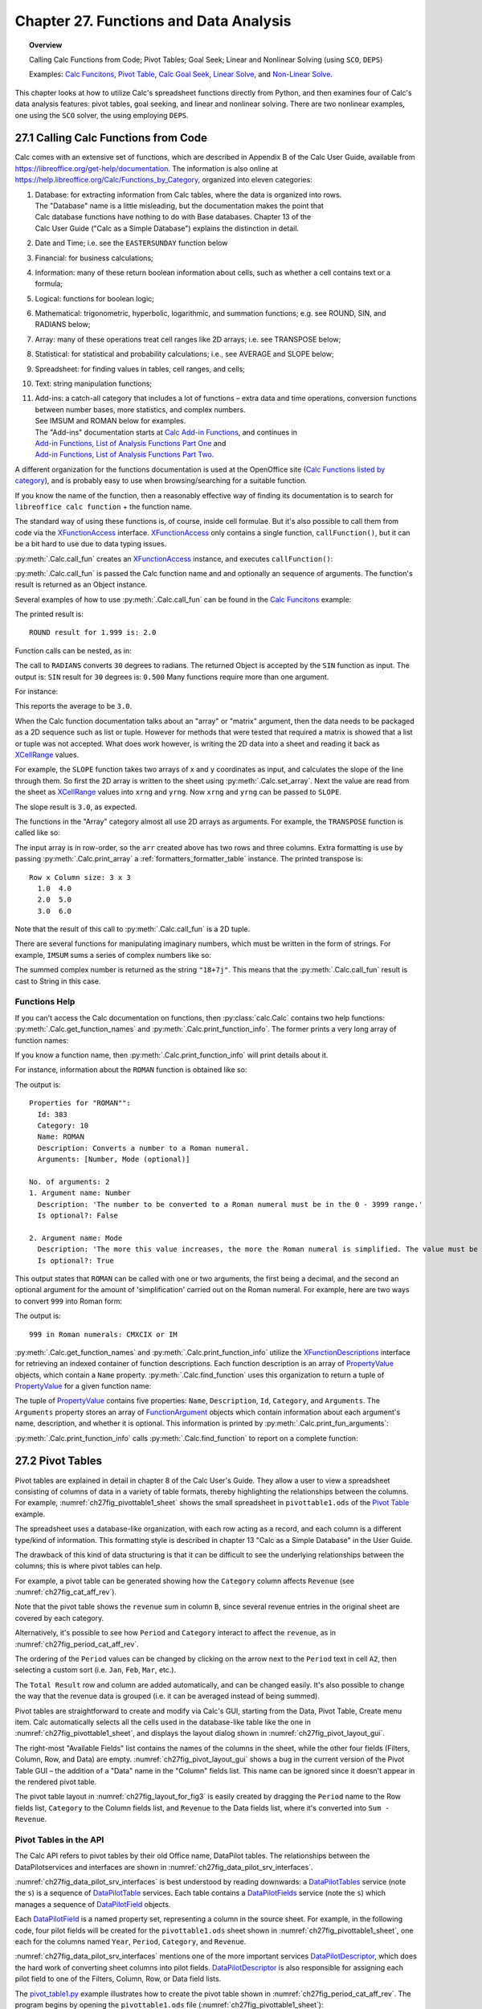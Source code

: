.. _ch27:

***************************************
Chapter 27. Functions and Data Analysis
***************************************

.. topic:: Overview

    Calling Calc Functions from Code; Pivot Tables; Goal Seek; Linear and Nonlinear Solving (using ``SCO``, ``DEPS``)

    Examples: |fun_ex|_, |pivot_ex|_, |goal_ex|_, |solve_ex|_, and |nl_solve_ex|_.

This chapter looks at how to utilize Calc's spreadsheet functions directly from Python, and
then examines four of Calc's data analysis features: pivot tables, goal seeking, and linear and nonlinear solving.
There are two nonlinear examples, one using the ``SCO`` solver, the using employing ``DEPS``.

.. _ch27_calling_func_from_code:

27.1 Calling Calc Functions from Code
=====================================

Calc comes with an extensive set of functions, which are described in Appendix B of the Calc User Guide, available from `<https://libreoffice.org/get-help/documentation>`__.
The information is also online at `<https://help.libreoffice.org/Calc/Functions_by_Category>`__, organized into eleven categories:

1. | Database: for extracting information from Calc tables, where the data is organized into rows.
   | The "Database" name is a little misleading, but the documentation makes the point that
   | Calc database functions have nothing to do with Base databases. Chapter 13 of the
   | Calc User Guide ("Calc as a Simple Database") explains the distinction in detail.
2. Date and Time; :abbreviation:`i.e.` see the ``EASTERSUNDAY`` function below
3. Financial: for business calculations;
4. Information: many of these return boolean information about cells, such as whether a cell contains text or a formula;
5. Logical: functions for boolean logic;
6. Mathematical: trigonometric, hyperbolic, logarithmic, and summation functions; e.g. see ROUND, SIN, and RADIANS below;
7. Array: many of these operations treat cell ranges like 2D arrays; :abbreviation:`i.e.` see TRANSPOSE below;
8. Statistical: for statistical and probability calculations; :abbreviation:`i.e.`, see AVERAGE and SLOPE below;
9. Spreadsheet: for finding values in tables, cell ranges, and cells;
10. Text: string manipulation functions;
11. | Add-ins: a catch-all category that includes a lot of functions – extra data and time operations, conversion functions between number bases, more statistics, and complex numbers.
    | See IMSUM and ROMAN below for examples.
    | The "Add-ins" documentation starts at |calc_add_in|_, and continues in
    | `Add-in Functions, List of Analysis Functions Part One <https://help.libreoffice.org/latest/en-US/text/scalc/01/04060115.html>`__ and
    | `Add-in Functions, List of Analysis Functions Part Two <https://help.libreoffice.org/latest/en-US/text/scalc/01/04060116.html>`__.

A different organization for the functions documentation is used at the OpenOffice site (`Calc Functions listed by category <https://wiki.openoffice.org/wiki/Documentation/How_Tos/Calc:_Functions_listed_by_category>`__),
and is probably easy to use when browsing/searching for a suitable function.

If you know the name of the function, then a reasonably effective way of finding its documentation is to search for ``libreoffice calc function`` + the function name.

The standard way of using these functions is, of course, inside cell formulae.
But it's also possible to call them from code via the XFunctionAccess_ interface.
XFunctionAccess_ only contains a single function, ``callFunction()``, but it can be a bit hard to use due to data typing issues.

:py:meth:`.Calc.call_fun` creates an XFunctionAccess_ instance, and executes ``callFunction()``:

.. tabs::

    .. code-tab:: python

        # in Calc class
        @staticmethod
        def call_fun(func_name: str, *args: any) -> object:
            args_len = len(args)
            if args_len == 0:
                arg = ()
            else:
                arg = args
            try:
                fa = Lo.create_instance_mcf(
                    XFunctionAccess, "com.sun.star.sheet.FunctionAccess", raise_err=True
                )
                return fa.callFunction(func_name.upper(), arg)
            except Exception as e:
                Lo.print(f"Could not invoke function '{func_name.upper()}'")
                Lo.print(f"    {e}")
            return None

    .. only:: html

        .. cssclass:: tab-none

            .. group-tab:: None

:py:meth:`.Calc.call_fun` is passed the Calc function name and and optionally an sequence of arguments.
The function's result is returned as an Object instance.

Several examples of how to use :py:meth:`.Calc.call_fun` can be found in the |fun_ex|_ example:

.. tabs::

    .. code-tab:: python

        # in calc_functions.py
        def main(self) -> None:
            with Lo.Loader(Lo.ConnectPipe()) as loader:
                doc = Calc.create_doc(loader)
                sheet = Calc.get_sheet(doc=doc, index=0)
                # round
                print("ROUND result for 1.999 is: ", end="")
                print(Calc.call_fun("ROUND", 1.999))
                # more explained below.

                Lo.close(closeable=doc, deliver_ownership=False)

    .. only:: html

        .. cssclass:: tab-none

            .. group-tab:: None

The printed result is:

::

    ROUND result for 1.999 is: 2.0

Function calls can be nested, as in:

.. tabs::

    .. code-tab:: python
        :emphasize-lines: 3

        # in calc_functions.py
        print("SIN result for 30 degrees is:", end="")
        print(f'{Calc.call_fun("SIN", Calc.call_fun("RADIANS", 30)):.3f}')

    .. only:: html

        .. cssclass:: tab-none

            .. group-tab:: None

The call to ``RADIANS`` converts ``30`` degrees to radians.
The returned Object is accepted by the ``SIN`` function as input.
The output is: ``SIN`` result for ``30`` degrees is: ``0.500`` Many functions require more than one argument.

For instance:

.. tabs::

    .. code-tab:: python

        # in calc_functions.py
        avg = float(Calc.call_fun("AVERAGE", 1, 2, 3, 4, 5))
        print(f"Average of the numbers is: {avg:.1f}")

    .. only:: html

        .. cssclass:: tab-none

            .. group-tab:: None

This reports the average to be ``3.0``.

When the Calc function documentation talks about an "array" or "matrix" argument, then the data needs to be packaged as a 2D sequence such as list or tuple.
However for methods that were tested that required a matrix is showed that a list or tuple was not accepted.
What does work however, is writing the 2D data into a sheet and reading it back as XCellRange_ values.

For example, the ``SLOPE`` function takes two arrays of x and y coordinates as input, and calculates the slope of the line through them.
So first the 2D array is written to the sheet using :py:meth:`.Calc.set_array`.
Next the value are read from the sheet as XCellRange_ values into ``xrng`` and ``yrng``.
Now ``xrng`` and ``yrng`` can be passed to ``SLOPE``.

.. tabs::

    .. code-tab:: python

        # in calc_functions.py
        # the slope function only seems to work if passed XCellRange
        arr = [[1.0, 2.0, 3.0], [3.0, 6.0, 9.0]]
        Calc.set_array(values=arr, sheet=sheet, name="A1")
        Lo.delay(500)
        xrng = Calc.get_cell_range(sheet=sheet, range_name="A1:C1")
        yrng = Calc.get_cell_range(sheet=sheet, range_name="A2:C2")
        slope = float(Calc.call_fun("SLOPE", yrng, xrng))
        print(f"SLOPE of the line: {slope}")

    .. only:: html

        .. cssclass:: tab-none

            .. group-tab:: None

The slope result is ``3.0``, as expected.


The functions in the "Array" category almost all use 2D arrays as arguments. For example, the ``TRANSPOSE`` function is called like so:

.. tabs::

    .. code-tab:: python

        # in calc_functions.py
        arr = [[1.0, 2.0, 3.0], [4.0, 5.0, 6.0]]
        Calc.set_array(values=arr, sheet=sheet, name="A1")
        Lo.delay(500)
        rng = Calc.get_cell_range(sheet=sheet, range_name="A1:C3")
        trans_mat = Calc.call_fun("TRANSPOSE", rng)
        # add a little extra formatting
        fl = FormatterTable(format=(".1f", ">5"))
        Calc.print_array(trans_mat, fl)

    .. only:: html

        .. cssclass:: tab-none

            .. group-tab:: None


The input array is in row-order, so the ``arr`` created above has two rows and three columns.
Extra formatting is use by passing :py:meth:`.Calc.print_array` a :ref:`formatters_formatter_table` instance.
The printed transpose is:

::

    Row x Column size: 3 x 3
      1.0  4.0
      2.0  5.0
      3.0  6.0

Note that the result of this call to :py:meth:`.Calc.call_fun` is a 2D tuple.

There are several functions for manipulating imaginary numbers, which must be written in the form of strings.
For example, ``IMSUM`` sums a series of complex numbers like so:

.. tabs::

    .. code-tab:: python

        # in calc_functions.py
        # sum two imaginary numbers: "13+4j" + "5+3j" returns 18+7j.
        sum = Calc.call_fun("IMSUM", "13+4j", "5+3j")
        print(f"13+4j + 5+3j: {sum}")

    .. only:: html

        .. cssclass:: tab-none

            .. group-tab:: None

The summed complex number is returned as the string ``"18+7j"``. This means that the :py:meth:`.Calc.call_fun` result is cast to String in this case.

.. _ch27_func_help:

Functions Help
--------------

If you can't access the Calc documentation on functions, then :py:class:`calc.Calc` contains two help functions: :py:meth:`.Calc.get_function_names` and :py:meth:`.Calc.print_function_info`.
The former prints a very long array of function names:

.. cssclass:: rst-collapse

    .. collapse:: List of 508 Functions

        ::

            Function Names
            No. of names: 508
              -------------------------|--------------------------|--------------------------|--------------------------
              ABS                      | ACCRINT                  | ACCRINTM                 | ACOS
              ACOSH                    | ACOT                     | ACOTH                    | ADDRESS
              AGGREGATE                | AMORDEGRC                | AMORLINC                 | AND
              ARABIC                   | AREAS                    | ASC                      | ASIN
              ASINH                    | ATAN                     | ATAN2                    | ATANH
              AVEDEV                   | AVERAGE                  | AVERAGEA                 | AVERAGEIF
              AVERAGEIFS               | B                        | BAHTTEXT                 | BASE
              BESSELI                  | BESSELJ                  | BESSELK                  | BESSELY
              BETA.DIST                | BETA.INV                 | BETADIST                 | BETAINV
              BIN2DEC                  | BIN2HEX                  | BIN2OCT                  | BINOM.DIST
              BINOM.INV                | BINOMDIST                | BITAND                   | BITLSHIFT
              BITOR                    | BITRSHIFT                | BITXOR                   | CEILING
              CEILING.MATH             | CEILING.PRECISE          | CEILING.XCL              | CELL
              CHAR                     | CHIDIST                  | CHIINV                   | CHISQ.DIST
              CHISQ.DIST.RT            | CHISQ.INV                | CHISQ.INV.RT             | CHISQ.TEST
              CHISQDIST                | CHISQINV                 | CHITEST                  | CHOOSE
              CLEAN                    | CODE                     | COLOR                    | COLUMN
              COLUMNS                  | COMBIN                   | COMBINA                  | COMPLEX
              CONCAT                   | CONCATENATE              | CONFIDENCE               | CONFIDENCE.NORM
              CONFIDENCE.T             | CONVERT                  | CONVERT_OOO              | CORREL
              COS                      | COSH                     | COT                      | COTH
              COUNT                    | COUNTA                   | COUNTBLANK               | COUNTIF
              COUNTIFS                 | COUPDAYBS                | COUPDAYS                 | COUPDAYSNC
              COUPNCD                  | COUPNUM                  | COUPPCD                  | COVAR
              COVARIANCE.P             | COVARIANCE.S             | CRITBINOM                | CSC
              CSCH                     | CUMIPMT                  | CUMIPMT_ADD              | CUMPRINC
              CUMPRINC_ADD             | CURRENT                  | DATE                     | DATEDIF
              DATEVALUE                | DAVERAGE                 | DAY                      | DAYS
              DAYS360                  | DAYSINMONTH              | DAYSINYEAR               | DB
              DCOUNT                   | DCOUNTA                  | DDB                      | DDE
              DEC2BIN                  | DEC2HEX                  | DEC2OCT                  | DECIMAL
              DEGREES                  | DELTA                    | DEVSQ                    | DGET
              DISC                     | DMAX                     | DMIN                     | DOLLAR
              DOLLARDE                 | DOLLARFR                 | DPRODUCT                 | DSTDEV
              DSTDEVP                  | DSUM                     | DURATION                 | DVAR
              DVARP                    | EASTERSUNDAY             | EDATE                    | EFFECT
              EFFECT_ADD               | ENCODEURL                | EOMONTH                  | ERF
              ERF.PRECISE              | ERFC                     | ERFC.PRECISE             | ERROR.TYPE
              ERRORTYPE                | EUROCONVERT              | EVEN                     | EXACT
              EXP                      | EXPON.DIST               | EXPONDIST                | F.DIST
              F.DIST.RT                | F.INV                    | F.INV.RT                 | F.TEST
              FACT                     | FACTDOUBLE               | FALSE                    | FDIST
              FILTERXML                | FIND                     | FINDB                    | FINV
              FISHER                   | FISHERINV                | FIXED                    | FLOOR
              FLOOR.MATH               | FLOOR.PRECISE            | FLOOR.XCL                | FORECAST
              FORECAST.ETS.ADD         | FORECAST.ETS.MULT        | FORECAST.ETS.PI.ADD      | FORECAST.ETS.PI.MULT
              FORECAST.ETS.SEASONALITY | FORECAST.ETS.STAT.ADD    | FORECAST.ETS.STAT.MULT   | FORECAST.LINEAR
              FORMULA                  | FOURIER                  | FREQUENCY                | FTEST
              FV                       | FVSCHEDULE               | GAMMA                    | GAMMA.DIST
              GAMMA.INV                | GAMMADIST                | GAMMAINV                 | GAMMALN
              GAMMALN.PRECISE          | GAUSS                    | GCD                      | GCD_EXCEL2003
              GEOMEAN                  | GESTEP                   | GETPIVOTDATA             | GROWTH
              HARMEAN                  | HEX2BIN                  | HEX2DEC                  | HEX2OCT
              HLOOKUP                  | HOUR                     | HYPERLINK                | HYPGEOM.DIST
              HYPGEOMDIST              | IF                       | IFERROR                  | IFNA
              IFS                      | IMABS                    | IMAGINARY                | IMARGUMENT
              IMCONJUGATE              | IMCOS                    | IMCOSH                   | IMCOT
              IMCSC                    | IMCSCH                   | IMDIV                    | IMEXP
              IMLN                     | IMLOG10                  | IMLOG2                   | IMPOWER
              IMPRODUCT                | IMREAL                   | IMSEC                    | IMSECH
              IMSIN                    | IMSINH                   | IMSQRT                   | IMSUB
              IMSUM                    | IMTAN                    | INDEX                    | INDIRECT
              INFO                     | INT                      | INTERCEPT                | INTRATE
              IPMT                     | IRR                      | ISBLANK                  | ISERR
              ISERROR                  | ISEVEN                   | ISEVEN_ADD               | ISFORMULA
              ISLEAPYEAR               | ISLOGICAL                | ISNA                     | ISNONTEXT
              ISNUMBER                 | ISO.CEILING              | ISODD                    | ISODD_ADD
              ISOWEEKNUM               | ISPMT                    | ISREF                    | ISTEXT
              JIS                      | KURT                     | LARGE                    | LCM
              LCM_EXCEL2003            | LEFT                     | LEFTB                    | LEN
              LENB                     | LINEST                   | LN                       | LOG
              LOG10                    | LOGEST                   | LOGINV                   | LOGNORM.DIST
              LOGNORM.INV              | LOGNORMDIST              | LOOKUP                   | LOWER
              MATCH                    | MAX                      | MAXA                     | MAXIFS
              MDETERM                  | MDURATION                | MEDIAN                   | MID
              MIDB                     | MIN                      | MINA                     | MINIFS
              MINUTE                   | MINVERSE                 | MIRR                     | MMULT
              MOD                      | MODE                     | MODE.MULT                | MODE.SNGL
              MONTH                    | MONTHS                   | MROUND                   | MULTINOMIAL
              MUNIT                    | N                        | NA                       | NEGBINOM.DIST
              NEGBINOMDIST             | NETWORKDAYS              | NETWORKDAYS.INTL         | NETWORKDAYS_EXCEL2003
              NOMINAL                  | NOMINAL_ADD              | NORM.DIST                | NORM.INV
              NORM.S.DIST              | NORM.S.INV               | NORMDIST                 | NORMINV
              NORMSDIST                | NORMSINV                 | NOT                      | NOW
              NPER                     | NPV                      | NUMBERVALUE              | OCT2BIN
              OCT2DEC                  | OCT2HEX                  | ODD                      | ODDFPRICE
              ODDFYIELD                | ODDLPRICE                | ODDLYIELD                | OFFSET
              OPT_BARRIER              | OPT_PROB_HIT             | OPT_PROB_INMONEY         | OPT_TOUCH
              OR                       | PDURATION                | PEARSON                  | PERCENTILE
              PERCENTILE.EXC           | PERCENTILE.INC           | PERCENTRANK              | PERCENTRANK.EXC
              PERCENTRANK.INC          | PERMUT                   | PERMUTATIONA             | PHI
              PI                       | PMT                      | POISSON                  | POISSON.DIST
              POWER                    | PPMT                     | PRICE                    | PRICEDISC
              PRICEMAT                 | PROB                     | PRODUCT                  | PROPER
              PV                       | QUARTILE                 | QUARTILE.EXC             | QUARTILE.INC
              QUOTIENT                 | RADIANS                  | RAND                     | RAND.NV
              RANDBETWEEN              | RANDBETWEEN.NV           | RANK                     | RANK.AVG
              RANK.EQ                  | RATE                     | RAWSUBTRACT              | RECEIVED
              REGEX                    | REPLACE                  | REPLACEB                 | REPT
              RIGHT                    | RIGHTB                   | ROMAN                    | ROT13
              ROUND                    | ROUNDDOWN                | ROUNDSIG                 | ROUNDUP
              ROW                      | ROWS                     | RRI                      | RSQ
              SEARCH                   | SEARCHB                  | SEC                      | SECH
              SECOND                   | SERIESSUM                | SHEET                    | SHEETS
              SIGN                     | SIN                      | SINH                     | SKEW
              SKEWP                    | SLN                      | SLOPE                    | SMALL
              SQRT                     | SQRTPI                   | STANDARDIZE              | STDEV
              STDEV.P                  | STDEV.S                  | STDEVA                   | STDEVP
              STDEVPA                  | STEYX                    | STYLE                    | SUBSTITUTE
              SUBTOTAL                 | SUM                      | SUMIF                    | SUMIFS
              SUMPRODUCT               | SUMSQ                    | SUMX2MY2                 | SUMX2PY2
              SUMXMY2                  | SWITCH                   | SYD                      | T
              T.DIST                   | T.DIST.2T                | T.DIST.RT                | T.INV
              T.INV.2T                 | T.TEST                   | TAN                      | TANH
              TBILLEQ                  | TBILLPRICE               | TBILLYIELD               | TDIST
              TEXT                     | TEXTJOIN                 | TIME                     | TIMEVALUE
              TINV                     | TODAY                    | TRANSPOSE                | TREND
              TRIM                     | TRIMMEAN                 | TRUE                     | TRUNC
              TTEST                    | TYPE                     | UNICHAR                  | UNICODE
              UPPER                    | VALUE                    | VAR                      | VAR.P
              VAR.S                    | VARA                     | VARP                     | VARPA
              VDB                      | VLOOKUP                  | WEBSERVICE               | WEEKDAY
              WEEKNUM                  | WEEKNUM_EXCEL2003        | WEEKNUM_OOO              | WEEKS
              WEEKSINYEAR              | WEIBULL                  | WEIBULL.DIST             | WORKDAY
              WORKDAY.INTL             | XIRR                     | XNPV                     | XOR
              YEAR                     | YEARFRAC                 | YEARS                    | YIELD
              YIELDDISC                | YIELDMAT                 | Z.TEST                   | ZTEST

If you know a function name, then :py:meth:`.Calc.print_function_info` will print details about it.

For instance, information about the ``ROMAN`` function is obtained like so:

.. tabs::

    .. code-tab:: python

        # in calc_functions.py
        Calc.print_function_info("ROMAN")

    .. only:: html

        .. cssclass:: tab-none

            .. group-tab:: None

The output is:

::

    Properties for "ROMAN"":
      Id: 383
      Category: 10
      Name: ROMAN
      Description: Converts a number to a Roman numeral.
      Arguments: [Number, Mode (optional)]

    No. of arguments: 2
    1. Argument name: Number
      Description: 'The number to be converted to a Roman numeral must be in the 0 - 3999 range.'
      Is optional?: False

    2. Argument name: Mode
      Description: 'The more this value increases, the more the Roman numeral is simplified. The value must be in the 0 - 4 range.'
      Is optional?: True

This output states that ``ROMAN`` can be called with one or two arguments, the first being a decimal,
and the second an optional argument for the amount of 'simplification' carried out on the Roman numeral.
For example, here are two ways to convert ``999`` into Roman form:

.. tabs::

    .. code-tab:: python

        # in calc_functions.py
        # Roman numbers
        roman = Calc.call_fun("ROMAN", 999)
        # use max simplification
        roman4 = Calc.call_fun("ROMAN", 999, 4)
        print(f"999 in Roman numerals: {roman} or {roman4}")

    .. only:: html

        .. cssclass:: tab-none

            .. group-tab:: None

The output is:

:: 

    999 in Roman numerals: CMXCIX or IM

:py:meth:`.Calc.get_function_names` and :py:meth:`.Calc.print_function_info` utilize the XFunctionDescriptions_ interface for retrieving an indexed container of function descriptions.
Each function description is an array of PropertyValue_ objects, which contain a ``Name`` property.
:py:meth:`.Calc.find_function` uses this organization to return a tuple of PropertyValue_ for a given function name:

.. tabs::

    .. code-tab:: python

        # in Calc class (simplified, overlaods)
        @staticmethod
        def find_function(func_nm: str) -> Tuple[PropertyValue] | None:
            if not func_nm:
                raise ValueError("Invalid arg, please supply a function name to find.")
            try:
                func_desc = Lo.create_instance_mcf(
                    XFunctionDescriptions, "com.sun.star.sheet.FunctionDescriptions", raise_err=True
                )
            except Exception as e:
                raise Exception("No function descriptions were found") from e

            for i in range(func_desc.getCount()):
                try:
                    props = cast(Sequence[PropertyValue], func_desc.getByIndex(i))
                    for p in props:
                        if p.Name == "Name" and str(p.Value) == func_nm:
                            return tuple(props)
                except Exception:
                    continue
            Lo.print(f"Function '{func_nm}' not found")
            return None

    .. only:: html

        .. cssclass:: tab-none

            .. group-tab:: None

.. only:: html

    .. seealso::

        .. cssclass:: src-link

            :odev_src_calc_meth:`find_function`

The tuple of PropertyValue_ contains five properties: ``Name``, ``Description``, ``Id``, ``Category``, and ``Arguments``.
The ``Arguments`` property stores an array of FunctionArgument_ objects which contain information about each argument's name, description, and whether it is optional.
This information is printed by :py:meth:`.Calc.print_fun_arguments`:

.. tabs::

    .. code-tab:: python

        # in Calc class
        @classmethod
        def print_fun_arguments(cls, prop_vals: Sequence[PropertyValue]) -> None:
            fargs = cast(
                "Sequence[FunctionArgument]", mProps.Props.get_value(name="Arguments", props=prop_vals)
            )
            if fargs is None:
                print("No arguments found")
                return

            print(f"No. of arguments: {len(fargs)}")
            for i, fa in enumerate(fargs):
                print(f"{i+1}. Argument name: {fa.Name}")
                print(f"  Description: '{fa.Description}'")
                print(f"  Is optional?: {fa.IsOptional}")
                print()

    .. only:: html

        .. cssclass:: tab-none

            .. group-tab:: None

:py:meth:`.Calc.print_function_info` calls :py:meth:`.Calc.find_function` to report on a complete function:

.. tabs::

    .. code-tab:: python

        # in Calc class (simplified)
        @classmethod
        def print_function_info(cls, func_name: str) -> None:
            prop_vals = cls.find_function(func_name)
            if prop_vals is None:
                return
            Props.show_props(func_name, prop_vals)
            cls.print_fun_arguments(prop_vals)
            print()

    .. only:: html

        .. cssclass:: tab-none

            .. group-tab:: None

.. _ch27_pivot_tables:

27.2 Pivot Tables
=================

Pivot tables are explained in detail in chapter 8 of the Calc User's Guide.
They allow a user to view a spreadsheet consisting of columns of data in a variety of table formats, thereby highlighting the relationships between the columns.
For example, :numref:`ch27fig_pivottable1_sheet` shows the small spreadsheet in ``pivottable1.ods`` of the |pivot_ex|_ example.

..
    figure 1

.. cssclass:: screen_shot invert

    .. _ch27fig_pivottable1_sheet:
    .. figure:: https://user-images.githubusercontent.com/4193389/205520246-082f61cc-7f6a-46f2-88c6-1eed254735f7.png
        :alt: The pivottable1 Spreadsheet
        :figclass: align-center

        :The ``pivottable1.ods`` Spreadsheet.

The spreadsheet uses a database-like organization, with each row acting as a record, and each column is a different type/kind of information.
This formatting style is described in chapter 13 "Calc as a Simple Database" in the User Guide.

The drawback of this kind of data structuring is that it can be difficult to see the underlying relationships between the columns;
this is where pivot tables can help.

For example, a pivot table can be generated showing how the ``Category`` column affects ``Revenue`` (see :numref:`ch27fig_cat_aff_rev`).

..
    figure 2

.. cssclass:: screen_shot invert

    .. _ch27fig_cat_aff_rev:
    .. figure:: https://user-images.githubusercontent.com/4193389/205520669-7efe4d7e-b7ad-4b3a-a8cb-d306f7a2174b.png
        :alt: Category Affecting Revenue
        :figclass: align-center

        :``Category`` Affecting ``Revenue``


Note that the pivot table shows the ``revenue`` sum in column ``B``, since several revenue entries in the original sheet are covered by each category.

Alternatively, it's possible to see how ``Period`` and ``Category`` interact to affect the ``revenue``, as in :numref:`ch27fig_period_cat_aff_rev`.

..
    figure 3

.. cssclass:: screen_shot invert

    .. _ch27fig_period_cat_aff_rev:
    .. figure:: https://user-images.githubusercontent.com/4193389/205520849-496890b0-3a27-420f-8d8e-a42e524e4c13.png
        :alt: Period and Category Affect on "Revenue"
        :figclass: align-center

        :``Period`` and ``Category`` Affect on ``Revenue``

The ordering of the ``Period`` values can be changed by clicking on the arrow next to the ``Period`` text in cell ``A2``, then selecting a custom sort (:abbreviation:`i.e.` ``Jan``, ``Feb``, ``Mar``, :abbreviation:`etc.`).

The ``Total Result`` row and column are added automatically, and can be changed easily.
It's also possible to change the way that the revenue data is grouped (:abbreviation:`i.e.` it can be averaged instead of being summed).

Pivot tables are straightforward to create and modify via Calc's GUI, starting from the Data, Pivot Table, Create menu item.
Calc automatically selects all the cells used in the database-like table like the one in :numref:`ch27fig_pivottable1_sheet`, and displays the layout dialog shown in :numref:`ch27fig_pivot_layout_gui`.

..
    figure 4

.. cssclass:: screen_shot invert

    .. _ch27fig_pivot_layout_gui:
    .. figure:: https://user-images.githubusercontent.com/4193389/205521274-abd35e52-3c15-48ae-9662-f800a31c2d18.png
        :alt: The Pivot Table Layout GUI.
        :figclass: align-center

        :The Pivot Table Layout GUI.

The right-most "Available Fields" list contains the names of the columns in the sheet, while the other four fields (Filters, Column, Row, and Data) are empty.
:numref:`ch27fig_pivot_layout_gui` shows a bug in the current version of the Pivot Table GUI – the addition of a "Data" name in the "Column" fields list.
This name can be ignored since it doesn't appear in the rendered pivot table.

The pivot table layout in :numref:`ch27fig_layout_for_fig3` is easily created by dragging the ``Period`` name to the Row fields list,
``Category`` to the Column fields list, and ``Revenue`` to the Data fields list, where it's converted into ``Sum - Revenue``.

..
    figure 5

.. cssclass:: screen_shot invert

    .. _ch27fig_layout_for_fig3:
    .. figure:: https://user-images.githubusercontent.com/4193389/205521690-9c24d7d7-39a7-4608-ae7d-de810c8123f8.png
        :alt: The Layout for the Pivot Table
        :figclass: align-center

        :The Layout for the Pivot Table in :numref:`ch27fig_period_cat_aff_rev`.

.. _ch27_pivot_tables_in_api:

Pivot Tables in the API
-----------------------

The Calc API refers to pivot tables by their old Office name, DataPilot tables. The relationships between the DataPilotservices and interfaces are shown in :numref:`ch27fig_data_pilot_srv_interfaces`.

..
    figure 6

.. cssclass:: diagram invert

    .. _ch27fig_data_pilot_srv_interfaces:
    .. figure:: https://user-images.githubusercontent.com/4193389/205521932-0baaac79-5821-47ae-8e4c-9a68cb9e4111.png
        :alt: The DataPilot Services and Interfaces
        :figclass: align-center

        :The DataPilot Services and Interfaces.

:numref:`ch27fig_data_pilot_srv_interfaces` is best understood by reading downwards: a DataPilotTables_ service (note the ``s``) is a sequence of DataPilotTable_ services.
Each table contains a DataPilotFields_ service (note the ``s``) which manages a sequence of DataPilotField_ objects.

Each DataPilotField_ is a named property set, representing a column in the source sheet.
For example, in the following code, four pilot fields will be created for the ``pivottable1.ods`` sheet shown in :numref:`ch27fig_pivottable1_sheet`,
one each for the columns named ``Year``, ``Period``, ``Category``, and ``Revenue``.

:numref:`ch27fig_data_pilot_srv_interfaces` mentions one of the more important services DataPilotDescriptor_, which does the hard work of converting sheet columns into pilot fields.
DataPilotDescriptor_ is also responsible for assigning each pilot field to one of the Filters, Column, Row, or Data field lists.

The |pivot_ex1_py|_ example illustrates how to create the pivot table shown in :numref:`ch27fig_period_cat_aff_rev`.
The program begins by opening the ``pivottable1.ods`` file (:numref:`ch27fig_pivottable1_sheet`):

.. tabs::

    .. code-tab:: python

        # in pivot_table1.py
        def main(self) -> None:
            loader = Lo.load_office(Lo.ConnectSocket())

            try:
                doc = Calc.open_doc(fnm=self._fnm, loader=loader)

                GUI.set_visible(is_visible=True, odoc=doc)

                sheet = Calc.get_sheet(doc=doc)
                dp_sheet = Calc.insert_sheet(doc=doc, name="Pivot Table", idx=1)

                self._create_pivot_table(sheet=sheet, dp_sheet=dp_sheet)
                Calc.set_active_sheet(doc=doc, sheet=dp_sheet)

                if self._out_fnm:
                    Lo.save_doc(doc=doc, fnm=self._out_fnm)

                msg_result = MsgBox.msgbox(
                    "Do you wish to close document?",
                    "All done",
                    boxtype=MessageBoxType.QUERYBOX,
                    buttons=MessageBoxButtonsEnum.BUTTONS_YES_NO,
                )
                if msg_result == MessageBoxResultsEnum.YES:
                    Lo.close_doc(doc=doc, deliver_ownership=True)
                    Lo.close_office()
                else:
                    print("Keeping document open")

            except Exception:
                Lo.close_office()
                raise

    .. only:: html

        .. cssclass:: tab-none

            .. group-tab:: None

A second sheet (called ``dp_sheet``) is created to hold the generated pivot table, and ``_create_pivot_table()`` is called:

.. tabs::

    .. code-tab:: python

        # in pivot_table1.py
        def _create_pivot_table(self, sheet: XSpreadsheet, dp_sheet: XSpreadsheet) -> XDataPilotTable | None:
            cell_range = Calc.find_used_range(sheet)
            print(f"The used area is: { Calc.get_range_str(cell_range)}")
            print()

            dp_tables = Calc.get_pilot_tables(sheet)
            dp_desc = dp_tables.createDataPilotDescriptor()
            dp_desc.setSourceRange(Calc.get_address(cell_range))

            # XIndexAccess fields = dpDesc.getDataPilotFields();
            fields = dp_desc.getHiddenFields()
            field_names = Lo.get_container_names(con=fields)
            print(f"Field Names ({len(field_names)}):")
            for name in field_names:
                print(f"  {name}")

            # properties defined in DataPilotField

            # set column field
            props = Lo.find_container_props(con=fields, nm="Category")
            Props.set(props, Orientation=DataPilotFieldOrientation.COLUMN)

            # set row field
            props = Lo.find_container_props(con=fields, nm="Period")
            Props.set(props, Orientation=DataPilotFieldOrientation.ROW)

            # set data field, calculating the sum
            props = Lo.find_container_props(con=fields, nm="Revenue")
            Props.set(props, Orientation=DataPilotFieldOrientation.DATA)
            Props.set(props, Function=GeneralFunction.SUM)

            # place onto sheet
            dest_addr = Calc.get_cell_address(sheet=dp_sheet, cell_name="A1")
            dp_tables.insertNewByName("PivotTableExample", dest_addr, dp_desc)
            Calc.set_col_width(sheet=dp_sheet, width=60, idx=0)
            # A column; in mm

            # Usually the table is not fully updated. The cells are often
            # drawn with #VALUE! contents (?).

            # This can be fixed by explicitly refreshing the table, but it has to
            # be accessed via the sheet or the tables container is considered
            # empty, and the table is not found.

            dp_tables2 = Calc.get_pilot_tables(sheet=dp_sheet)
            # return self._refresh_table(dp_tables=dp_tables2, table_name="PivotTableExample")

    .. only:: html

        .. cssclass:: tab-none

            .. group-tab:: None

All the sheet's data is selected by calling :py:meth:`.Calc.find_used_range`.
Then :py:meth:`.Calc.get_pilot_tables` obtains the DataPilotTables_ service:

.. tabs::

    .. code-tab:: python

        # in Calc class
        @staticmethod
        def get_pilot_table(dp_tables: XDataPilotTables, name: str) -> XDataPilotTable:
            try:
                otable = dp_tables.getByName(name)
                if otable is None:
                    raise Exception(f"Did not find data pilot table '{name}'")
                result = Lo.qi(XDataPilotTable, otable, raise_err=True)
                return result
            except Exception as e:
                raise Exception(f"Pilot table lookup failed for '{name}'") from e

        get_pivot_table = get_pilot_table

    .. only:: html

        .. cssclass:: tab-none

            .. group-tab:: None

:py:meth:`.Calc.get_pilot_tables` utilizes the XDataPilotTablesSupplier_ interface of the Spreadsheet_ service to obtain the DataPilotTables_ service.

|pivot_ex1_py|_'s task is to create a new pilot table, which it does indirectly by creating a new pilot description.
After this pilot description has been initialized, it will be added to the DataPilotTables_ service as a new pilot table.

An empty pilot description is created by calling ``XDataPilotTables.createDataPilotDescriptor()``:

.. tabs::

    .. code-tab:: python

        # in pivot_table1.py
        dp_tables = Calc.get_pilot_tables(sheet)
        dp_desc = dp_tables.createDataPilotDescriptor()

    .. only:: html

        .. cssclass:: tab-none

            .. group-tab:: None

The new XDataPilotDescriptor reference (``dp_desc``) creates a pilot table by carrying out two tasks- loading the sheet data into the pilot table,
and assigning the resulting pilot fields to the Filters, Column, Row, and Data fields in the descriptor.
This latter task is similar to what the Calc user does in the GUI's layout window in :numref:`ch27fig_layout_for_fig3`.

The descriptor is assigned a source range that spans all the data:

.. tabs::

    .. code-tab:: python

        dp_desc.setSourceRange(Calc.get_address(cell_range))

    .. only:: html

        .. cssclass:: tab-none

            .. group-tab:: None

It converts each detected column into a DataPilotField_ service, which is a named property set; the name is the column heading.

These pilot fields are conceptually stored in the "Available Fields" list shown in the layout window in :numref:`ch27fig_layout_for_fig3`,
and are retrieved by calling ``XDataPilotDescriptor.getHiddenFields()``:

.. tabs::

    .. code-tab:: python

        # in pivot_table1.py
        fields = dp_desc.getHiddenFields()

    .. only:: html

        .. cssclass:: tab-none

            .. group-tab:: None

It's useful to list the names of these pilot fields:

.. tabs::

    .. code-tab:: python

        # in pivot_table1.py
        field_names = Lo.get_container_names(con=fields)
        print(f"Field Names ({len(field_names)}):")
        for name in field_names:
            print(f"  {name}")

    .. only:: html

        .. cssclass:: tab-none

            .. group-tab:: None

The output for the spreadsheet in :numref:`ch27fig_pivottable1_sheet` is:

::

    Field Names (5):
      Year
      Period
      Category
      Revenue
      Data

This list includes the strange "Data" pilot field which you may remember also cropped up in the layout window in :numref:`ch27fig_pivot_layout_gui`.

The second task is to assign selected pilot fields to the Filters, Column, Row, and Data field lists.
The standard way of doing this is illustrated below for the case of assigning the ``Category`` pilot field to the Column field list:

.. tabs::

    .. code-tab:: python

        # in PivotTable1._create_pivot_table()
        props = Lo.find_container_props(con=fields, nm="Category")
        Props.set(props, Orientation=DataPilotFieldOrientation.COLUMN)

    .. only:: html

        .. cssclass:: tab-none

            .. group-tab:: None

The fields variable refers to all the pilot fields as an indexed container.

:py:meth:`.Lo.find_container_props` searches through that container looking for the specified field name.

.. tabs::

    .. code-tab:: python

        # in Lo class
        @classmethod
        def find_container_props(cls, con: XIndexAccess, nm: str) -> XPropertySet | None:
            if con is None:
                raise TypeError("Container is null")
            for i in range(con.getCount()):
                try:
                    el = con.getByIndex(i)
                    named = cls.qi(XNamed, el)
                    if named and named.getName() == nm:
                        return cls.qi(XPropertySet, el)
                except Exception:
                    cls.print(f"Could not access element {i}")
            cls.print(f"Could not find a '{nm}' property set in the container")
            return None

    .. only:: html

        .. cssclass:: tab-none

            .. group-tab:: None

The returned property set is an instance of the DataPilotField_ service, so a complete list of all the properties can be found in its documentation.

The important property for our needs is ``Orientation`` which can be assigned a DataPilotFieldOrientation_ constant, whose values are ``HIDDEN``, ``COLUMN``, ``ROW``, ``PAGE``, and ``DATA``,
representing the field lists in the layout window.

Once the required pilot fields have been assigned to field lists, the new pivot table is added to the other tables and to the sheet by calling ``XDataPilotTables.insertNewByName()``.
It takes three arguments: a unique name for the table, the cell address where the table will be drawn, and the completed pilot descriptor:

.. tabs::

    .. code-tab:: python

        # in PivotTable1._create_pivot_table()
        dest_addr = Calc.get_cell_address(sheet=dp_sheet, cell_name="A1")
        dp_tables.insertNewByName("PivotTableExample", dest_addr, dp_desc)

    .. only:: html

        .. cssclass:: tab-none

            .. group-tab:: None

This code should mark the end of the ``_create_pivot_table()`` method, but it was found that more complex pivot tables would often not be correctly drawn.
The cells in the Data field would be left containing the word ``#VALUE!``.
This problem can be fixed by explicitly requesting a refresh of the pivot table, using:

.. tabs::

    .. code-tab:: python

        # in PivotTable1._create_pivot_table()
        def _create_pivot_table(self, sheet: XSpreadsheet, dp_sheet: XSpreadsheet) -> XDataPilotTable | None:
            # ...
            dp_tables2 = Calc.get_pilot_tables(sheet=dp_sheet)
            return self._refresh_table(dp_tables=dp_tables2, table_name="PivotTableExample")

        def _refresh_table(self, dp_tables: XDataPilotTables, table_name: str) -> XDataPilotTable | None:
            nms = dp_tables.getElementNames()
            print(f"No. of DP tables: {len(nms)}")
            for nm in nms:
                print(f"  {nm}")

            dp_table = Calc.get_pilot_table(dp_tables=dp_tables, name=table_name)
            if dp_table is not None:
                dp_table.refresh()
            return dp_table
    .. only:: html

        .. cssclass:: tab-none

            .. group-tab:: None

:py:meth:`.Calc.get_pilot_table` searches XDataPilotTables_, which is a named container of XDataPilotTable_ objects.

Oddly enough, it's not enough to call :py:meth:`.Calc.get_pilot_table` on the current XDataPilotTables_ reference (called ``dp_tables`` in ``_create_pivot_table()``), since the new pivot table isn't found.

.. _ch27_goal_seek:

27.3 Seeking a Goal
===================

The Tools, Goal Seek menu item in Calc allows a formula to be executed 'backwards'.
Instead of supplying the input to a formula, and obtaining the formula's result,
the result is given and "goal seek" works backwards through the formula to calculate the value that produces the result.

The |goal_ex|_ example contains several uses of "goal seeking". It begins like so:

.. tabs::

    .. code-tab:: python

        # in goal_seek.py
        def main(self) -> None:
            with Lo.Loader(connector=Lo.ConnectPipe()) as loader:
                doc = Calc.create_doc(loader)
                sheet = Calc.get_sheet(doc=doc)
                gs = Lo.qi(XGoalSeek, doc)

                # -------------------------------------------------
                # x-variable and starting value
                Calc.set_val(value=9, sheet=sheet, cell_name="C1")
                # formula
                Calc.set_val(value="=SQRT(C1)", sheet=sheet, cell_name="C2")
                x = Calc.goal_seek(gs=gs, sheet=sheet, cell_name="C1", formula_cell_name="C2", result=4.0)
                print(f"x == {x}\n")  # 16.0

                # more goal seek examples ...

    .. only:: html

        .. cssclass:: tab-none

            .. group-tab:: None

Goal seek functionality is accessed via the XGoalSeek_ interface of the document.
Also, a spreadsheet is needed to hold an initial guess for the input value being calculated (which I'll call the ``x-variable``), and for the formula.
In the example above, the ``x-variable`` is stored in cell ``C1`` with an initial value of ``9``, and its formula (``sqrt(x)``) in cell ``C2``.

:py:meth:`.Calc.goal_seek` is passed the cell names of the ``x-variable`` and formula, and the formula's result, and returns the ``x-value`` that produces that result.
In the example above, :py:meth:`.Calc.goal_seek` returns ``16.0``, because that's the input to ``sqrt()`` that results in ``4``.

:py:meth:`.Calc.goal_seek` is defined as:

.. tabs::

    .. code-tab:: python

        # in Calc class
        @classmethod
        def goal_seek(
            cls, gs: XGoalSeek, sheet: XSpreadsheet, cell_name: str, formula_cell_name: str, result: numbers.Number
        ) -> float:
            xpos = cls._get_cell_address_sheet(sheet=sheet, cell_name=cell_name)
            formula_pos = cls._get_cell_address_sheet(sheet=sheet, cell_name=formula_cell_name)

            goal_result = gs.seekGoal(formula_pos, xpos, f"{float(result)}")
            if goal_result.Divergence >= 0.1:
                Lo.print(f"NO result; divergence: {goal_result.Divergence}")
                raise GoalDivergenceError(goal_result.Divergence)
            return goal_result.Result

    .. only:: html

        .. cssclass:: tab-none

            .. group-tab:: None

The heart of :py:meth:`.Calc.goal_seek` is a call to ``XGoalSeek.seekGoal()`` which requires three arguments:
the address of the ``x-variable`` cell, the address of the formula cell, and a string representing the formula's result.
The call returns a GoalResult_ object that contains two fields:
Result holds the calculated ``x-value``, and Divergence measures the accuracy of the ``x-value``.
If the goal seek has succeeded, then the Divergence value should be very close to ``0``; if it failed to find an ``x-value`` then Divergence may be very large since it measures the amount the ``x-value``
changed in the last iteration of the "goal seek" algorithm.

Not sure what algorithm "goal seek" employs, but it's most likely a root-finding methods, such as Newton-:spelling:word:`Raphson` or the secant method.
These may fail for a poor choice of starting ``x-value`` or if the formula function has a strange derivative (an odd curvature).
This can be demonstrated by asking "goal seek" to look for an impossible ``x-value``, such as the input that makes ``sqrt(x) == -4``:

.. tabs::

    .. code-tab:: python

        # in goal_seek.py
        try:
            x = Calc.goal_seek(gs=gs, sheet=sheet, cell_name="C1", formula_cell_name="C2", result=-4.0)
            # The formula is still y = sqrt(x)
            # Find x when sqrt(x) == -4, which is impossible
            print(f"x == {x} when sqrt(x) == -4\n")
            
        except GoalDivergenceError as e:
            print(e)

    .. only:: html

        .. cssclass:: tab-none

            .. group-tab:: None

There's no need to change the starting value in ``C1`` or the formula in ``C2``. The output is:

::

    'Divergence error: 1.7976931348623157e+308'

"Goal seek" can be useful when examining complex equations, such as:

[*** missing formula ***]

What's the ``x-value`` that produces ``y == 2``?

Actually, this equation is simple: is factorized into , and the common factor removed from the fraction; the equation becomes:

So when ``y == 2``, ``x`` will be ``1``.
But let's do things the number-crunching way, and supply the original formula to "goal seek":

.. tabs::

    .. code-tab:: python

        # in goal_seek.py
        Calc.set_val(sheet=sheet, cell_name="D1", value=0.8)
        Calc.set_val(sheet=sheet, cell_name="D2", value="=(D1^2 - 1)/(D1 - 1)")
        x = Calc.goal_seek(gs=gs, sheet=sheet, cell_name="D1", formula_cell_name="D2", result=2)
        print(f"x == {x} when x+1 == 2\n")

    .. only:: html

        .. cssclass:: tab-none

            .. group-tab:: None

The printed ``x-value`` is ``1.0000000000000053``

If a formula requires numerical values, they can be supplied as cell references, which allows them to be adjusted easily.
The next "goal seek" example employs an annual interest formula, ``I = x*n*i``, where ``I`` is the annual interest, ``x`` the capital, ``n`` the number of years, and ``i`` the interest rate.
As usual, the ``x-variable`` has a starting value in a cell, but ``n`` and ``i`` are also represented by cells so that they can be changed. The code is:

.. tabs::

    .. code-tab:: python

        # in goal_seek.py
        Calc.set_val(value=100000, sheet=sheet, cell_name="B1")
        Calc.set_val(value=1, sheet=sheet, cell_name="B2")
        Calc.set_val(value=0.075, sheet=sheet, cell_name="B3")
        Calc.set_val("=B1*B2*B3", sheet, "B4")
        x = Calc.goal_seek(gs=gs, sheet=sheet, cell_name="B1", formula_cell_name="B4", result=15000)
        print(
            (
                f"x == {x} when x*"
                f'{Calc.get_val(sheet=sheet, cell_name="B2")}*'
                f'{Calc.get_val(sheet=sheet, cell_name="B3")}'
                " == 15000\n"
            )
        )

    .. only:: html

        .. cssclass:: tab-none

            .. group-tab:: None

"Goal seek" is being asked to determine the x-value when the annual return from the formula is ``20000``.
The values in the cells ``B2`` and ``B3`` are employed, and the printed answer is:

::

    x == 200000.0 when x*1.0*0.075 == 15000

.. _ch27_linear_non_linear_solving:

27.4 Linear and Nonlinear Solving
=================================

Calc supports both linear and nonlinear programming via its Tools -> Solver menu item.
The name "linear programming" dates from just after World War II, and doesn't mean programming in the modern sense;
in fact, it's probably better to use its other common name, "linear optimization".

Linear optimization starts with a series of linear equations involving inequalities, and finds the best numerical values that satisfy the equations according to
a 'profit' equation that must be maximized (or minimized).
Fortunately, this has a very nice graphical representation when the equations only involve two unknowns: the equations cam be drawn as lines crossing the ``x`` and ``y`` axes,
and the best values will be one of the points where the lines intersect.

As you might expect, nonlinear programming (optimization) is a generalization of the linear case where some of the equations are non-linear
(:abbreviation:`i.e.` perhaps they involve polynomials, logarithmic, or trigonometric functions).

A gentle introduction to linear optimization and its graphing can be found at `<https://purplemath.com/modules/linprog.htm>`__,
or you can start at `Wikipedia page <https://en.wikipedia.org/wiki/Linear_programming>`__.

The Calc documentation on linear and nonlinear solving is rather minimal.
There's no mention of it in the Calc Developer's Guide, and just a brief section on its GUI at the end of chapter 9 ("Data Analysis") of the Calc User guide.

The current version of LibreOffice (``ver 7``) offers four optimization tools (called solvers) - two linear optimizers called "LibreOffice Linear Solver" and "LibreOffice CoinMP Linear Solver",
and two nonlinear ones called "DEPS Evolutionary Algorithm" and "SCO Evolutionary Algorithm".
The easiest way of checking the current solver situation in your version of Office is to look at Calc's Solver dialog window (by clicking on the Tools -> Solver menu item),
and click on the "Options" button. The options dialog window lists all the installed solvers, and their numerous parameters, as in :numref:`ch27fig_solvers_and_params`.

..
    figure 8

.. cssclass:: screen_shot invert

    .. _ch27fig_solvers_and_params:
    .. figure:: https://user-images.githubusercontent.com/4193389/205714788-c1cdc81d-2311-4cfc-afe3-5eeb03f5a108.png
        :alt: The LibreOffice Solvers and their Parameters
        :figclass: align-center

        :The LibreOffice Solvers and their Parameters

Another way of getting a list of the installed solvers, is to call :py:meth:`.Calc.list_solvers`, which is demonstrated in the first example given below.

The two linear solvers are implemented (in Windows) as DLLs, located in the ``\program`` directory as ``lpsolve55.dll`` and ``CoinMP.dll``.
The source code for these libraries is online, at `<https://docs.libreoffice.org/sccomp/html/files.html>`__, with the code (and graphs of the code) accessible via the "Files" tab.
The file names are ``LpsolveSolver.cxx`` and ``CoinMPSolver.cxx``.

The ``lpsolve55.dll`` filename strongly suggests that Office's basic linear solver is ``lp_solve 5.5``, which originates online at `<https://lpsolve.sourceforge.net/>`__.
That site has extensive documentation, including a great introduction to linear optimization.
The first programming example below comes from one of the examples in its documentation.

Office's other linear optimizer, the :spelling:word:`CoinMP` solver, comes from the COIN-OR (Computational Infrastructure for Operations Research) open-source project which started at IBM research (`<https://coin-or.org/>`__).
According to `<https://coin-or.org/projects/CoinMP.xml>`__, :spelling:word:`CoinMP` implements most of the functionality of three other COIN-OR projects, called CLP (Coin LP), CBC (Coin Branch-and-Cut), and CGL (Cut Generation Library).

The two nonlinear solvers are known as DEPS and SCO for short, and are explained in the `OpenOffice wiki <https://wiki.openoffice.org/wiki/NLPSolver>`__, along with descriptions of their extensive (and complicated) parameters.
They're implemented as JAR files, located in LibreOffice's share directory: ``\share\extensions\nlpsolver`` as ``nlpsolver.jar`` and ``EvolutionarySolver.jar``.
Two of the examples below use these solvers.

.. _ch27_linear_opt_propblem:

27.4.1 A Linear Optimization Problem
------------------------------------

The |solve_ex|_ example shows how to use the basic linear solver, and also ``CoinMP``.
It implements the following linear optimization problem, which comes from `<https://lpsolve.sourceforge.net/5.1/formulate.htm>`__.
There are three constraint inequalities:

::

    120x + 210y ≤ 15000
    110x + 30y ≤ 4000
    x + y ≤ 75

The ``profit`` expression to be maximized is:

::

    P = 143x + 60y

The maximum P value is ``6315.625``, when ``x == 21.875`` and ``y == 53.125``.
Perhaps the easiest way of calculating this outside of Office is via the linear optimization tool at `<https://zweigmedia.com/utilities/lpg/index.html?lang=en>`__.
Its solution is shown in :numref:`ch27fig_solved_graphed_lo`.

..
    figure 9

.. cssclass:: screen_shot invert

    .. _ch27fig_solved_graphed_lo:
    .. figure:: https://user-images.githubusercontent.com/4193389/205744462-cff7d0aa-ccd7-4834-88e2-3f05e789b835.png
        :alt: Solved and Graphed Linear Optimization Problem
        :figclass: align-center

        :Solved and Graphed Linear Optimization Problem

Aside from giving the answer, the equations are graphed, which shows how the maximum profit is one of the equation's intersection points.

The main() function for |solve_ex_py|_:

.. tabs::

    .. code-tab:: python

        # in linear_solve.py
        def main(verose: bool = False) -> None:
            with Lo.Loader(connector=Lo.ConnectPipe(), opt=Lo.Options(verbose=verose)) as loader:
                doc = Calc.create_doc(loader)
                sheet = Calc.get_sheet(doc=doc)
                Calc.list_solvers()

                # specify the variable cells
                xpos = Calc.get_cell_address(sheet=sheet, cell_name="B1")  # X
                ypos = Calc.get_cell_address(sheet=sheet, cell_name="B2")  # Y

                vars = (xpos, ypos)

                # specify profit equation
                Calc.set_val(value="=143*B1 + 60*B2", sheet=sheet, cell_name="B3")
                profit_eq = Calc.get_cell_address(sheet, "B3")

                # set up equation formulae without inequalities
                Calc.set_val(value="=120*B1 + 210*B2", sheet=sheet, cell_name="B4")
                Calc.set_val(value="=110*B1 + 30*B2", sheet=sheet, cell_name="B5")
                Calc.set_val(value="=B1 + B2", sheet=sheet, cell_name="B6")

                # create the constraints
                # constraints are equations and their inequalities
                sc1 = Calc.make_constraint(num=15000, op="<=", sheet=sheet, cell_name="B4")
                #   20x + 210y <= 15000
                #   B4 is the address of the cell that is constrained
                sc2 = Calc.make_constraint(
                    num=4000, op=SolverConstraintOperator.LESS_EQUAL, sheet=sheet, cell_name="B5"
                )
                #   110x + 30y <= 4000
                sc3 = Calc.make_constraint(num=75, op="<=", sheet=sheet, cell_name="B6")
                #   x + y <= 75

                # could also include x >= 0 and y >= 0
                constraints = (sc1, sc2, sc3)

                solver = "com.sun.star.comp.Calc.CoinMPSolver"

                # initialize the linear solver (CoinMP or basic linear)
                solver = Lo.create_instance_mcf(XSolver, solver, raise_err=True)
                solver.Document = doc
                solver.Objective = profit_eq
                solver.Variables = vars
                solver.Constraints = constraints
                solver.Maximize = True

                # restrict the search to the top-right quadrant of the graph
                Props.set(solver, NonNegative=True)

                # execute the solver
                solver.solve()
                Calc.solver_report(solver)
                Lo.close_doc(doc)

    .. only:: html

        .. cssclass:: tab-none

            .. group-tab:: None

The call to :py:meth:`.Calc.list_solvers` isn't strictly necessary but it provides useful information about the names of the solver services:

::

    Services offered by the solver:
      com.sun.star.comp.Calc.CoinMPSolver
      com.sun.star.comp.Calc.LpsolveSolver
      com.sun.star.comp.Calc.NLPSolver.DEPSSolverImpl
      com.sun.star.comp.Calc.NLPSolver.SCOSolverImpl 
      com.sun.star.comp.Calc.SwarmSolver

One of these names is needed when calling :py:meth:`.Lo.create_instance_mcf` to create a solver instance.

:py:meth:`.Calc.list_solvers` is implemented as:

.. tabs::

    .. code-tab:: python

        # in Calc class
        @staticmethod
        def list_solvers() -> None:
            print("Services offered by the solver:")
            nms = Info.get_service_names(service_name="com.sun.star.sheet.Solver")
            if nms is None:
                print("  none")
                return

            for service in nms:
                print(f"  {service}")
            print()

    .. only:: html

        .. cssclass:: tab-none

            .. group-tab:: None

The real work of :py:meth:`~.Calc.list_solvers` is done by calling :py:meth:`.Info.get_service_names` which finds all the implementations that support ``com.sun.star.sheet.Solver``.

Back in |solve_ex_py|_, the inequality and profit equations are defined as formulae in a sheet, and the variables in the equations are also assigned to cells.

The two variables in this problem (``x`` and ``y``) are assigned to the cells ``B1`` and ``B2``, and the cell addresses are stored in an array for later:

.. tabs::

    .. code-tab:: python

        # in linear_solve.py
        xpos = Calc.get_cell_address(sheet=sheet, cell_name="B1")  # X
        ypos = Calc.get_cell_address(sheet=sheet, cell_name="B2")  # Y
        vars = (xpos, ypos)

    .. only:: html

        .. cssclass:: tab-none

            .. group-tab:: None

Next the equations are defined. Their formulae are assigned to cells without their inequality parts:

.. tabs::

    .. code-tab:: python

        # in linear_solve.py
        # specify profit equation
        Calc.set_val(value="=143*B1 + 60*B2", sheet=sheet, cell_name="B3")
        profit_eq = Calc.get_cell_address(sheet, "B3")

        # set up equation formulae without inequalities
        Calc.set_val(value="=120*B1 + 210*B2", sheet=sheet, cell_name="B4")
        Calc.set_val(value="=110*B1 + 30*B2", sheet=sheet, cell_name="B5")
        Calc.set_val(value="=B1 + B2", sheet=sheet, cell_name="B6")

    .. only:: html

        .. cssclass:: tab-none

            .. group-tab:: None

Now the three equation formulae are converted into SolverConstraint objects by calling :py:meth:`.Calc.make_constraint`, and the constraints are stored in an array for later use:

.. tabs::

    .. code-tab:: python

        # in linear_solve.py
        # create the constraints
        # constraints are equations and their inequalities
        sc1 = Calc.make_constraint(num=15000, op="<=", sheet=sheet, cell_name="B4")
        #   20x + 210y <= 15000
        #   B4 is the address of the cell that is constrained
        sc2 = Calc.make_constraint(
            num=4000, op=SolverConstraintOperator.LESS_EQUAL, sheet=sheet, cell_name="B5"
        )
        #   110x + 30y <= 4000
        sc3 = Calc.make_constraint(num=75, op="<=", sheet=sheet, cell_name="B6")
        #   x + y <= 75

        # could also include x >= 0 and y >= 0
        constraints = (sc1, sc2, sc3)

    .. only:: html

        .. cssclass:: tab-none

            .. group-tab:: None

A constraint is the cell name where an equation is stored and an inequality.

:py:meth:`.Calc.make_constraint` is defined as:

.. tabs::

    .. code-tab:: python

        # in Calc class (simplified, overlaods)
        @classmethod
        def make_constraint(
            cls, num: numbers.Number, op: str, sheet: XSpreadsheet, cell_name: str
        ) -> SolverConstraint:
            return cls.make_constraint(
                num=num, op=op, addr=cls.get_cell_address(sheet=sheet, cell_name=cell_name)
            )

        @classmethod
        def make_constraint(
            cls, num: numbers.Number, op: str, addr: CellAddress
        ) -> SolverConstraint:
            return cls.make_constraint(num=num, op=cls.to_constraint_op(op), addr=addr)

        @classmethod
        def make_constraint(
            cls, num: numbers.Number, op: SolverConstraintOperator,
            sheet: XSpreadsheet, cell_name: str
        ) -> SolverConstraint:
            return cls.make_constraint(
                num=num, op=op, addr=cls.get_cell_address(sheet=sheet, cell_name=cell_name)
            )

        @classmethod
        def make_constraint(
            cls, num: numbers.Number, op: SolverConstraintOperator, addr: CellAddress
        ) -> SolverConstraint:
            sc = SolverConstraint()
            sc.Left = addr
            sc.Operator = op
            sc.Right = float(num)
            return sc

    .. only:: html

        .. cssclass:: tab-none

            .. group-tab:: None

.. only:: html

    .. seealso::

        .. cssclass:: src-link

            :odev_src_calc_meth:`make_constraint`

That's a lot of functions to create a SolverConstraint object with four arguments.

Now the solver is created, and its parameters are set:

.. tabs::

    .. code-tab:: python

        # in linear_solve.py
        solver = Lo.create_instance_mcf(
            XSolver, "com.sun.star.comp.Calc.LpsolveSolver", raise_err=True
        )
        solver.Document = doc
        solver.Objective = profit_eq
        solver.Variables = vars
        solver.Constraints = constraints
        solver.Maximize = True

    .. only:: html

        .. cssclass:: tab-none

            .. group-tab:: None

The XSolver_ interface is utilized by all the solvers, but the name of service can vary.
The code above is using the basic linear solver.
A ``CoinMP`` solver would be created by changing ``LpsolveSolver`` to ``CoinMPSolver``:

.. tabs::

    .. code-tab:: python

        solver = Lo.create_instance_mcf(
            XSolver, "com.sun.star.comp.Calc.CoinMPSolver", raise_err=True
        )

    .. only:: html

        .. cssclass:: tab-none

            .. group-tab:: None

The various ``set`` methods are described in the XSolver_ documentation as public variables.
They load the profit equation, constraints, and variables into the solver.
It's also necessary to specify that the profit equation be maximized, and link the solver to the Calc document.

These ``set`` methods are used in the same way no matter which of the four solvers is employed.
Where the solvers differ is in their service properties.
As mentioned above, there's a few sources of online information depending on which solver you're using, or you could look at the options dialog window shown in :numref:`ch27fig_solvers_and_params`.

Another source is to call :py:meth:`.Props.show_obj_props` on the solver, to list its property names and current values:
``Props.show_obj_props("Solver", solver)`` When the basic linear solver is being used, the output is:

::

    EpsilonLevel == 0
    Integer == false
    LimitBBDepth == true
    NonNegative == false
    Timeout == 100

This corresponds to the information shown for the basic linear solver in the options dialog in Figure 10.

..
    figure 10

.. cssclass:: screen_shot invert

    .. _ch27fig_linear_solve_opt_dialog:
    .. figure:: https://user-images.githubusercontent.com/4193389/205749817-465acd72-9b50-49ad-9c15-5343ea489a4a.png
        :alt: The Options Dialog for the Basic Linear Solver.
        :figclass: align-center

        :The Options Dialog for the Basic Linear Solver.

As to what these parameters actually mean, you'll have to look through the ``lp_solve`` API reference section of the documentation at `<https://lpsolve.sourceforge.net/>`__.
For example, the "epsilon level" is partly explained under the sub-heading ``set_epslevel``.

The only property changed in the |solve_ex_py|_ example is ``NonNegative``, which is set to ``True``:

.. tabs::

    .. code-tab:: python

        # in linear_solve.py
        # restrict the search to the top-right quadrant of the graph
        Props.set(solver, NonNegative=True)

    .. only:: html

        .. cssclass:: tab-none

            .. group-tab:: None

This restricts the search for intersection points to the top-right quadrant of the graph.
Alternatively I could have implemented two more constraints:

::

    x ≥ 0
    y ≥ 0

The solver's results are printed by :py:meth:`.Calc.solver_report`:

.. tabs::

    .. code-tab:: python

        # in linear_solve.py
        solver.solve()
        Calc.solver_report(solver)

    .. only:: html

        .. cssclass:: tab-none

            .. group-tab:: None

The output:

::

    Solver result: 
      B3 == 6315.6250 
    Solver variables: 
      B1 == 21.8750   
      B2 == 53.1250  

:py:meth:`.Calc.solver_report` is implemented as:

.. tabs::

    .. code-tab:: python

        # in Calc class (simplified)
        @classmethod
        def solver_report(cls, solver: XSolver) -> None:
            is_successful = solver.Success
            cell_name = cls.get_cell_str(solver.Objective)
            print("Solver result: ")
            print(f"  {cell_name} == {solver.ResultValue:.4f}")
            addrs = solver.Variables
            solns = solver.Solution
            print("Solver variables: ")
            for i, num in enumerate(solns):
                cell_name = cls.get_cell_str(addrs[i])
                print(f"  {cell_name} == {num:.4f}")
            print()

    .. only:: html

        .. cssclass:: tab-none

            .. group-tab:: None

``XSolver.Objective`` and ``XSolver.Variables`` return the cell addresses holding the profit equation and the variables (``x`` and ``y``).
In a corresponding fashion, ``XSolver.ResultValue`` and ``XSolver.Solution`` return the calculated values for the profit equation and variables.

A solver may fail, and so :py:meth:`~.Calc.solver_report` first calls ``XSolver.Success``.

.. _ch27_another_linear_problem_sco:

27.4.2 Another Linear Problem (using SCO)
-----------------------------------------

Two examples are coded using the nonlinear optimizers - |nl_solve_ex1_py|_ utilizes the SCO solver, and |nl_solve_ex2_py|_ employs DEPS.
As I mentioned earlier, these two solvers are explained at `<https://wiki.openoffice.org/wiki/NLPSolver>`__.

The |nl_solve_ex1_py|_ example solves a linear problem, but one involving three unknowns.
This means that graphically the equations define planes in a 3D space, and solving the profit equation involves examining the corners of the volume defined by how the planes intersect.
Unfortunately, the `<https://zweigmedia.com/utilities/lpg/index.html?lang=en>`__ website cannot handle linear optimizations involving more than two variables, but no such restriction applies to Calc's solvers.

There are three constraint inequalities:

::

    x ≤ 6
    y ≤ 8
    z ≥ 4

The 'profit' expression to be maximized is:

::

    P = x + y - z
    The maximum P value is 10, when x == 6, y == 8, and z == 4.

Much of ``main()`` in |nl_solve_ex1_py|_ is very similar to |solve_ex|_:

.. tabs::

    .. code-tab:: python

        # part of main() in solver1.py
        sheet = Calc.get_sheet(doc=doc)

        # specify the variable cells
        xpos = Calc.get_cell_address(sheet=sheet, cell_name="B1")  # X
        ypos = Calc.get_cell_address(sheet=sheet, cell_name="B2")  # Y
        zpos = Calc.get_cell_address(sheet=sheet, cell_name="B3")  # z
        vars = (xpos, ypos, zpos)

        # set up equation formula without inequality
        Calc.set_val(value="=B1+B2-B3", sheet=sheet, cell_name="B4")
        objective = Calc.get_cell_address(sheet, "B4")

        # create three constraints (using the 3 variables)

        sc1 = Calc.make_constraint(num=6, op="<=", sheet=sheet, cell_name="B1")
        #   x <= 6
        sc2 = Calc.make_constraint(num=8, op="<=", sheet=sheet, cell_name="B2")
        #   y <= 8
        sc3 = Calc.make_constraint(num=4, op=">=", sheet=sheet, cell_name="B3")
        #   z >= 4

        constraints = (sc1, sc2, sc3)

        # initialize the nonlinear solver (SCO)
        solver = Lo.create_instance_mcf(
            XSolver, "com.sun.star.comp.Calc.NLPSolver.SCOSolverImpl", raise_err=True
        )
        solver.Document = doc
        solver.Objective = objective
        solver.Variables = vars
        solver.Constraints = constraints
        solver.Maximize = True

        # restrict the search to the top-right quadrant of the graph
        Props.show_obj_props("Solver", solver)
        # switch off nonlinear dialog about current progress
        Props.set(solver, EnhancedSolverStatus=False)

        # execute the solver
        solver.solve()
        # Profit max == 10; vars are very close to 6, 8, and 4, but off by 6-7 dps
        Calc.solver_report(solver)

    .. only:: html

        .. cssclass:: tab-none

            .. group-tab:: None

Only the profit formula needs to be assigned to a cell due to the simplicity of the equation inequalities.
Their constraints can use the cells containing the ``x``, ``y``, and ``z`` variables rather than be defined as separate formulae.

The Solver is ``com.sun.star.comp.Calc.NLPSolver.SCOSolverImpl``, whose name was found by listing the solver names with :py:meth:`.Calc.list_solvers`.

The properties associated with the SCO solver are more extensive than for the linear solvers.
:py:meth:`.Props.show_obj_props` reports:

::

    Solver Properties
      AssumeNonNegative: False
      SwarmSize: 70
      LearningCycles: 2000
      GuessVariableRange: True
      VariableRangeThreshold: 3.0
      UseACRComparator: False
      UseRandomStartingPoint: False
      UseStrongerPRNG: False
      StagnationLimit: 70
      Tolerance: 1e-06
      EnhancedSolverStatus: True
      LibrarySize: 210

These can also be viewed via the Options dialog in the Calc GUI, as in :numref:`ch27fig_opt_dialog_for_sco_solver`.

..
    figure 11

.. cssclass:: screen_shot invert

    .. _ch27fig_opt_dialog_for_sco_solver:
    .. figure:: https://user-images.githubusercontent.com/4193389/205767595-0f88eed2-4612-42a3-affb-fc10c88e3d9f.png
        :alt: The Options Dialog for the SCO Solver.
        :figclass: align-center

        :The Options Dialog for the SCO Solver.

These parameters, most of which apply to the DEPS solver as well, are explained at `<https://wiki.openoffice.org/wiki/NLPSolver#Options_and_Parameters>`__.

The correct solution reported by :py:meth:`.Calc.solver_report` is:

::

    Solver result: 
      B4 == 10.0000
    Solver variables:
      B1 == 6.0000
      B2 == 8.0000
      B3 == 4.0000

.. _ch27_nonlinear_prob_deps_sco:

27.4.3 A Nonlinear Problem (using DEPS and SCO)
===============================================

|nl_solve_ex2_py|_ defines a nonlinear optimization problem, so can only be solved by the DEPS or SCO solver; starting with DEPS.

The problem comes from the `Wikipedia page on nonlinear programming <https://en.wikipedia.org/wiki/Nonlinear_programming>`_.
There are four constraint inequalities:

::

    x ≥ 0
    y ≥ 0
    x
    2
     + y
    2
     ≥ 1
    x
    2
     + y
    2
     ≤ 2

The 'profit' expression to be maximized is:

::

    P = x + y

The maximum ``P`` value is ``2``, when ``x == 1`` and ``y == 1``, which can be represented graphically in :numref:`ch27fig_sol_nonlinear_opt_prob` since we're once again using only two unknowns.

..
    figure 12

.. cssclass:: diagram invert

    .. _ch27fig_sol_nonlinear_opt_prob:
    .. figure:: https://user-images.githubusercontent.com/4193389/205769004-783eaec1-fa6a-407d-91e7-9b46cf232b3b.png
        :alt: Solution for the Nonlinear Optimization Problem
        :figclass: align-center

        :Solution for the Nonlinear Optimization Problem.

The code in |nl_solve_ex2_py|_ is only slightly different from the previous two examples:

.. tabs::

    .. code-tab:: python

        # part of main() in solver2.py
        sheet = Calc.get_sheet(doc=doc)

        # specify the variable cells
        xpos = Calc.get_cell_address(sheet=sheet, cell_name="B1")  # X
        ypos = Calc.get_cell_address(sheet=sheet, cell_name="B2")  # Y
        vars = (xpos, ypos)

        # specify profit equation
        Calc.set_val(value="=B1+B2", sheet=sheet, cell_name="B3")
        objective = Calc.get_cell_address(sheet, "B3")

        # set up equation formula without inequality (only one needed)
        # x^2 + y^2
        Calc.set_val(value="=B1*B1 + B2*B2", sheet=sheet, cell_name="B4")

        # create three constraints (using the 3 variables)

        sc1 = Calc.make_constraint(num=1, op=">=", sheet=sheet, cell_name="B4")
        #   x^2 + y^2 >= 1
        sc2 = Calc.make_constraint(num=2, op="<=", sheet=sheet, cell_name="B4")
        #   x^2 + y^2 <= 2

        constraints = (sc1, sc2)

        # initialize the nonlinear solver (SCO)
        solver = Lo.create_instance_mcf(
            XSolver, "com.sun.star.comp.Calc.NLPSolver.SCOSolverImpl", raise_err=True
        )
        solver.Document = doc
        solver.Objective = objective
        solver.Variables = vars
        solver.Constraints = constraints
        solver.Maximize = True

        Props.show_obj_props("Solver", solver)
        # switch off nonlinear dialog about current progress
        # and restrict the search to the top-right quadrant of the graph
        Props.set(solver, EnhancedSolverStatus=False, AssumeNonNegative=True)

        # execute the solver
        solver.solve()
        Calc.solver_report(solver)


    .. only:: html

        .. cssclass:: tab-none

            .. group-tab:: None

Only one inequality equation is defined: ``Calc.set_val(value="=B1*B1 + B2*B2", sheet=sheet, cell_name="B4")`` because it can be used twice to define the nonlinear constraints:

.. tabs::

    .. code-tab:: python

        sc1 = Calc.make_constraint(num=1, op=">=", sheet=sheet, cell_name="B4")
        #   x^2 + y^2 >= 1
        sc2 = Calc.make_constraint(num=2, op="<=", sheet=sheet, cell_name="B4")
        #   x^2 + y^2 <= 2

    .. only:: html

        .. cssclass:: tab-none

            .. group-tab:: None

No constraints are defined for ``x >= 0`` and ``y >= 0``.
Instead, the solver's ``AssumeNonNegative`` property is set to ``True``, which achieves the same thing.

The DEPS solver is used by default when a nonlinear optimization needs to be solved,
so the solver is instantiated using the general Solver service name:
``solver = Lo.create_instance_mcf(XSolver, "com.sun.star.comp.Calc.NLPSolver.SCOSolverImpl", raise_err=True)``
Alternatively, it's possible to use the DEPS service name: ``com.sun.star.comp.Calc.NLPSolver.DEPSSolverImpl``

The results printed by :py:meth:`.Calc.solver_report` are:

::

    Solver result: 
      B3 == 2.0000
    Solver variables:
      B1 == 1.0001
      B2 == 0.9999

If DEPS is replaced by the SCO solver:

.. tabs::

    .. code-tab:: python

        solver = Lo.create_instance_mcf(
            XSolver, "com.sun.star.comp.Calc.NLPSolver.SCOSolverImpl", raise_err=True
        )

    .. only:: html

        .. cssclass:: tab-none

            .. group-tab:: None

The printed result is slightly more accurate:

::

    Solver result:
      B3 == 2.0000
    Solver variables:
      B1 == 1.0000
      B2 == 1.0000

but it takes a little bit longer to return.


.. |calc_add_in| replace:: Calc Add-in Functions
.. _calc_add_in: https://help.libreoffice.org/latest/en-US/text/scalc/01/04060111.html

.. |fun_ex| replace:: Calc Funcitons
.. _fun_ex: https://github.com/Amourspirit/python-ooouno-ex/tree/main/ex/auto/calc/odev_functions

.. |fun_ex_py| replace:: calc_functions.py
.. _fun_ex_py: https://github.com/Amourspirit/python-ooouno-ex/tree/main/ex/auto/calc/odev_functions/calc_functions.py

.. |pivot_ex| replace:: Pivot Table
.. _pivot_ex: https://github.com/Amourspirit/python-ooouno-ex/tree/main/ex/auto/calc/odev_pivot_table

.. |pivot_ex1_py| replace:: pivot_table1.py
.. _pivot_ex1_py: https://github.com/Amourspirit/python-ooouno-ex/tree/main/ex/auto/calc/odev_pivot_table/pivot_table1.py

.. |goal_ex| replace:: Calc Goal Seek
.. _goal_ex: https://github.com/Amourspirit/python-ooouno-ex/tree/main/ex/auto/calc/odev_calc_goalseek

.. |goal_ex_py| replace:: goal_seek.py
.. _goal_ex_py: https://github.com/Amourspirit/python-ooouno-ex/tree/main/ex/auto/calc/odev_calc_goalseek/goal_seek.py

.. |solve_ex| replace:: Linear Solve
.. _solve_ex: https://github.com/Amourspirit/python-ooouno-ex/tree/main/ex/auto/calc/odev_linear_solve

.. |solve_ex_py| replace:: linear_solve.py
.. _solve_ex_py: https://github.com/Amourspirit/python-ooouno-ex/tree/main/ex/auto/calc/odev_linear_solve/linear_solve.py

.. |nl_solve_ex| replace:: Non-Linear Solve
.. _nl_solve_ex: https://github.com/Amourspirit/python-ooouno-ex/tree/main/ex/auto/calc/odev_non_linear_solve

.. |nl_solve_ex1_py| replace:: solver1.py
.. _nl_solve_ex1_py: https://github.com/Amourspirit/python-ooouno-ex/tree/main/ex/auto/calc/odev_non_linear_solve/solver1.py

.. |nl_solve_ex2_py| replace:: solver2.py
.. _nl_solve_ex2_py: https://github.com/Amourspirit/python-ooouno-ex/tree/main/ex/auto/calc/odev_non_linear_solve/solver2.py


.. _DataPilotDescriptor: https://api.libreoffice.org/docs/idl/ref/servicecom_1_1sun_1_1star_1_1sheet_1_1DataPilotDescriptor.html
.. _DataPilotField: https://api.libreoffice.org/docs/idl/ref/servicecom_1_1sun_1_1star_1_1sheet_1_1DataPilotField.html
.. _DataPilotFieldOrientation: https://api.libreoffice.org/docs/idl/ref/namespacecom_1_1sun_1_1star_1_1sheet.html#a686c797e7cb837947558aa11c946245a
.. _DataPilotFields: https://api.libreoffice.org/docs/idl/ref/servicecom_1_1sun_1_1star_1_1sheet_1_1DataPilotFields.html
.. _DataPilotTable: https://api.libreoffice.org/docs/idl/ref/servicecom_1_1sun_1_1star_1_1sheet_1_1DataPilotTable.html
.. _DataPilotTables: https://api.libreoffice.org/docs/idl/ref/servicecom_1_1sun_1_1star_1_1sheet_1_1DataPilotTables.html
.. _FunctionArgument: https://api.libreoffice.org/docs/idl/ref/structcom_1_1sun_1_1star_1_1sheet_1_1FunctionArgument.html
.. _GoalResult: https://api.libreoffice.org/docs/idl/ref/structcom_1_1sun_1_1star_1_1sheet_1_1GoalResult.html
.. _PropertyValue: https://api.libreoffice.org/docs/idl/ref/structcom_1_1sun_1_1star_1_1beans_1_1PropertyValue.html
.. _Spreadsheet: https://api.libreoffice.org/docs/idl/ref/servicecom_1_1sun_1_1star_1_1sheet_1_1Spreadsheet.html
.. _XCellRange: https://api.libreoffice.org/docs/idl/ref/interfacecom_1_1sun_1_1star_1_1table_1_1XCellRange.html
.. _XDataPilotTable: https://api.libreoffice.org/docs/idl/ref/interfacecom_1_1sun_1_1star_1_1sheet_1_1XDataPilotTable.html
.. _XDataPilotTables: https://api.libreoffice.org/docs/idl/ref/interfacecom_1_1sun_1_1star_1_1sheet_1_1XDataPilotTables.html
.. _XDataPilotTablesSupplier: https://api.libreoffice.org/docs/idl/ref/interfacecom_1_1sun_1_1star_1_1sheet_1_1XDataPilotTablesSupplier.html
.. _XFunctionAccess: https://api.libreoffice.org/docs/idl/ref/interfacecom_1_1sun_1_1star_1_1sheet_1_1XFunctionAccess.html
.. _XFunctionDescriptions: https://api.libreoffice.org/docs/idl/ref/interfacecom_1_1sun_1_1star_1_1sheet_1_1XFunctionDescriptions.html
.. _XGoalSeek: https://api.libreoffice.org/docs/idl/ref/interfacecom_1_1sun_1_1star_1_1sheet_1_1XGoalSeek.html
.. _XSolver: https://api.libreoffice.org/docs/idl/ref/interfacecom_1_1sun_1_1star_1_1sheet_1_1XSolver.html
